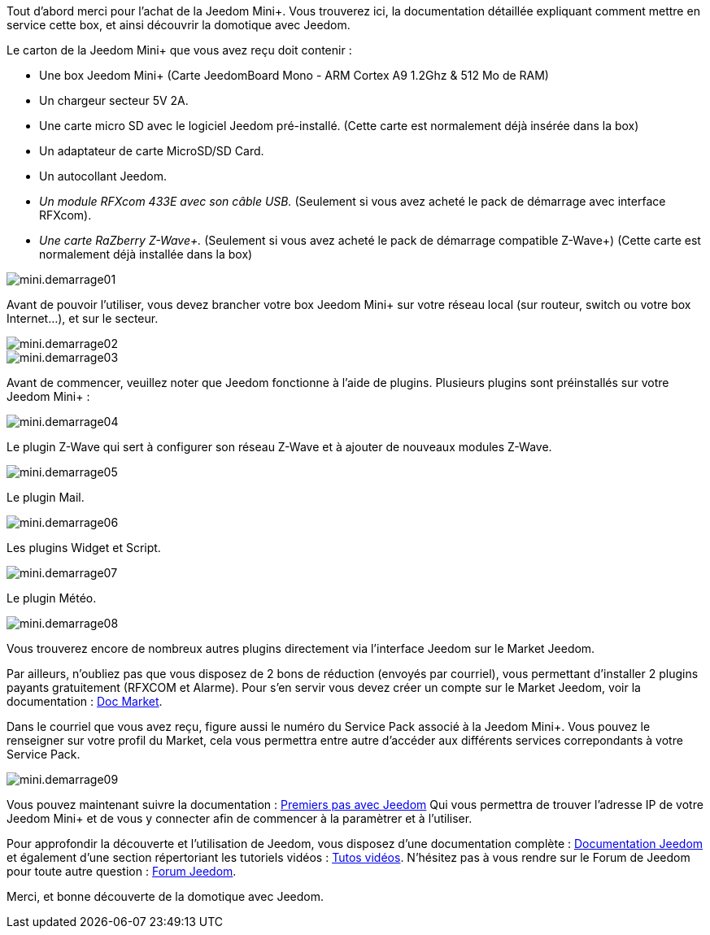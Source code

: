 :icons: font

Tout d'abord merci pour l'achat de la Jeedom Mini+. Vous trouverez ici, la documentation détaillée expliquant comment mettre en service cette box, et ainsi découvrir la domotique avec Jeedom.

Le carton de la Jeedom Mini+ que vous avez reçu doit contenir :

*   Une box Jeedom Mini+ (Carte JeedomBoard Mono - ARM Cortex A9 1.2Ghz & 512 Mo de RAM)
*   Un chargeur secteur 5V 2A.
*   Une carte micro SD avec le logiciel Jeedom pré-installé. (Cette carte est normalement déjà insérée dans la box)
*   Un adaptateur de carte MicroSD/SD Card.
*   Un autocollant Jeedom.
*   _Un module RFXcom 433E avec son câble USB._ (Seulement si vous avez acheté le pack de démarrage avec interface RFXcom).
*   _Une carte RaZberry Z-Wave+._ (Seulement si vous avez acheté le pack de démarrage compatible Z-Wave+) (Cette carte est normalement déjà installée dans la box)

image::../images/mini.demarrage01.png[]

Avant de pouvoir l'utiliser, vous devez brancher votre box Jeedom Mini+ sur votre réseau local (sur routeur, switch ou votre box Internet...), et sur le secteur.

image::../images/mini.demarrage02.png[]

image::../images/mini.demarrage03.png[]

Avant de commencer, veuillez noter que Jeedom fonctionne à l'aide de plugins. Plusieurs plugins sont préinstallés sur votre Jeedom Mini+ :

image::../images/mini.demarrage04.png[]

Le plugin Z-Wave qui sert à configurer son réseau Z-Wave et à ajouter de nouveaux modules Z-Wave.

image::../images/mini.demarrage05.png[]

Le plugin Mail.

image::../images/mini.demarrage06.png[]

Les plugins Widget et Script.

image::../images/mini.demarrage07.png[]

Le plugin Météo.

image::../images/mini.demarrage08.png[]

Vous trouverez encore de nombreux autres plugins directement via l'interface Jeedom sur le Market Jeedom.

Par ailleurs, n'oubliez pas que vous disposez de 2 bons de réduction (envoyés par courriel), vous permettant d'installer 2 plugins payants gratuitement (RFXCOM et Alarme). Pour s'en servir vous devez créer un compte sur le Market Jeedom, voir la documentation : https://jeedom.fr/doc_market.php[Doc Market].

Dans le courriel que vous avez reçu, figure aussi le numéro du Service Pack associé à la Jeedom Mini+. Vous pouvez le renseigner sur votre profil du Market, cela vous permettra entre autre d'accéder aux différents services correpondants à votre Service Pack.

image::../images/mini.demarrage09.png[]

Vous pouvez maintenant suivre la documentation : 
https://www.jeedom.fr/doc/documentation/premiers-pas/fr_FR/doc-premiers-pas.html[Premiers pas avec Jeedom] Qui vous permettra de trouver l'adresse IP de votre Jeedom Mini+ et de vous y connecter afin de commencer à la paramètrer et à l'utiliser.

Pour approfondir la découverte et l'utilisation de Jeedom, vous disposez d'une documentation complète : https://jeedom.fr/doc[Documentation Jeedom] et également d'une section répertoriant les tutoriels vidéos : https://jeedom.fr/video.php[Tutos vidéos]. N'hésitez pas à vous rendre sur le Forum de Jeedom pour toute autre question : https://forum.jeedom.fr/[Forum Jeedom].

Merci, et bonne découverte de la domotique avec Jeedom.